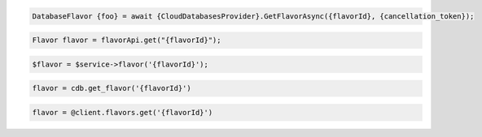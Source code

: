 .. code-block:: csharp

  DatabaseFlavor {foo} = await {CloudDatabasesProvider}.GetFlavorAsync({flavorId}, {cancellation_token});

.. code-block:: java

  Flavor flavor = flavorApi.get("{flavorId}");

.. code-block:: javascript

.. code-block:: php

  $flavor = $service->flavor('{flavorId}');

.. code-block:: python

  flavor = cdb.get_flavor('{flavorId}')

.. code-block:: ruby

  flavor = @client.flavors.get('{flavorId}')

.. code-block:: sh
